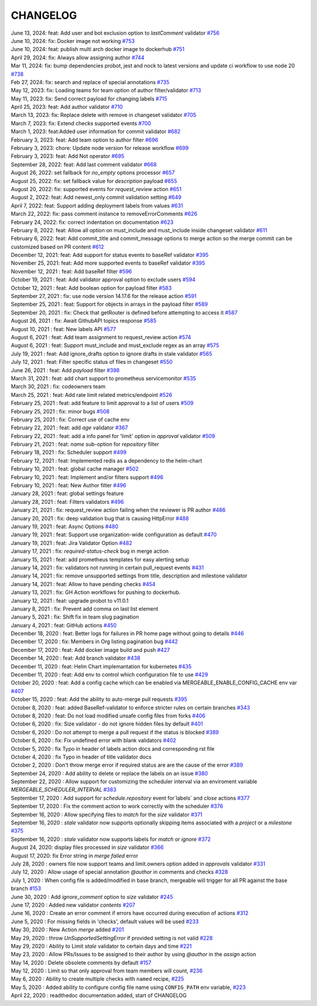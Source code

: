 CHANGELOG
=====================================
| June 13, 2024: feat: Add user and bot exclusion option to `lastComment` validator `#756 <https://github.com/mergeability/mergeable/pull/756>`_
| June 10, 2024: fix: Docker image not working `#753 <https://github.com/mergeability/mergeable/pull/753>`_
| June 10, 2024: feat: publish multi arch docker image to dockerhub `#751 <https://github.com/mergeability/mergeable/pull/751>`_
| April 29, 2024: fix: Always allow assigning author  `#744 <https://github.com/mergeability/mergeable/pull/744>`_
| Mar 11, 2024: fix: bump dependencies probot, jest and nock to latest versions and update ci workflow to use node 20 `#738 <https://github.com/mergeability/mergeable/pull/738>`_ 
| Feb 27, 2024: fix: search and replace of special annotations `#735 <https://github.com/mergeability/mergeable/pull/735>`_
| May 12, 2023: fix: Loading teams for team option of author filter/validator `#713 <https://github.com/mergeability/mergeable/pull/713>`_
| May 11, 2023: fix: Send correct payload for changing labels `#715 <https://github.com/mergeability/mergeable/pull/715>`_
| April 25, 2023: feat: Add author validator `#710 <https://github.com/mergeability/mergeable/pull/710>`_
| March 13, 2023: fix: Replace delete with remove in changeset validator `#705 <https://github.com/mergeability/mergeable/pull/705>`_
| March 7, 2023: fix: Extend checks supported events `#700 <https://github.com/mergeability/mergeable/pull/700>`_
| March 1, 2023: feat:Added user information for commit validator `#682 <https://github.com/mergeability/mergeable/pull/682>`_
| February 3, 2023: feat: Add team option to author filter `#696 <https://github.com/mergeability/mergeable/pull/696>`_
| February 3, 2023: chore: Update node version for release workflow `#699 <https://github.com/mergeability/mergeable/pull/699>`_
| February 3, 2023: feat: Add Not operator `#695 <https://github.com/mergeability/mergeable/pull/695>`_
| September 28, 2022: feat: Add last comment validator `#668 <https://github.com/mergeability/mergeable/pull/668>`_
| August 26, 2022: set fallback for `no_empty` options processor `#657 <https://github.com/mergeability/mergeable/pull/657>`_
| August 25, 2022: fix: set fallback value for `description` payload `#655 <https://github.com/mergeability/mergeable/pull/655>`_
| August 20, 2022: fix: supported events for `request_review` action `#651 <https://github.com/mergeability/mergeable/pull/651>`_
| August 2, 2022: feat: Add newest_only commit validation setting `#649 <https://github.com/mergeability/mergeable/pull/649>`_
| April 7, 2022: feat: Support adding deployment labels from values `#631 <https://github.com/mergeability/mergeable/pull/631>`_
| March 22, 2022: fix: pass comment instance to removeErrorComments `#626 <https://github.com/mergeability/mergeable/pull/626>`_
| February 24, 2022: fix: correct indentation on documentation `#623 <https://github.com/mergeability/mergeable/pull/623>`_
| February 8, 2022: feat: Allow all option on must_include and must_include inside changeset validator `#611 <https://github.com/mergeability/mergeable/pull/611>`_
| February 6, 2022: feat: Add commit_title and commit_message options to merge action so the merge commit can be customized based on PR content `#612 <https://github.com/mergeability/mergeable/pull/612>`_
| December 12, 2021: feat: Add support for status events to baseRef validator `#395 <https://github.com/mergeability/mergeable/issues/395#issuecomment-991904249>`_
| November 25, 2021: feat: Add more supported events to baseRef validator `#395 <https://github.com/mergeability/mergeable/issues/395#issuecomment-975763927>`_
| November 12, 2021 : feat: Add baseRef filter `#596 <https://github.com/mergeability/mergeable/pull/596>`_
| October 19, 2021 : feat: Add validator approval option to exclude users `#594 <https://github.com/mergeability/mergeable/pull/594>`_
| October 12, 2021 : feat: Add boolean option for payload filter `#583 <https://github.com/mergeability/mergeable/pull/583>`_
| September 27, 2021 : fix: use node version 14.17.6 for the release action `#591 <https://github.com/mergeability/mergeable/pull/591>`_
| September 25, 2021 : feat: Support for objects in arrays in the payload filter `#589 <https://github.com/mergeability/mergeable/pull/589>`_
| September 20, 2021 : fix: Check that getRouter is defined before attempting to access it `#587 <https://github.com/mergeability/mergeable/pull/587>`_
| August 26, 2021 : fix: Await GithubAPI topics response `#585 <https://github.com/mergeability/mergeable/pull/585>`_
| August 10, 2021 : feat: New labels API `#577 <https://github.com/mergeability/mergeable/pull/577>`_
| August 6, 2021 : feat: Add team assignment to request_review action `#574 <https://github.com/mergeability/mergeable/pull/574>`_
| August 6, 2021 : feat: Support must_include and must_exclude regex as an array `#575 <https://github.com/mergeability/mergeable/pull/575>`_
| July 19, 2021 : feat: Add ignore_drafts option to ignore drafts in stale validator `#565 <https://github.com/mergeability/mergeable/issues/565>`_
| July 12, 2021 : feat: Filter specific status of files in changeset `#550 <https://github.com/mergeability/mergeable/issues/550>`_
| June 26, 2021 : feat: Add `payload` filter `#398 <https://github.com/mergeability/mergeable/issues/398>`_
| March 31, 2021 : feat: add chart support to prometheus servicemonitor `#535 <https://github.com/mergeability/mergeable/pull/535>`_
| March 30, 2021 : fix: codeowners team
| March 25, 2021 : feat: Add rate limit related metrics/endpoint `#526 <https://github.com/mergeability/mergeable/pull/526>`_
| February 25, 2021 : feat: add feature to limit approval to a list of users `#509 <https://github.com/mergeability/mergeable/issues/509>`_
| February 25, 2021 : fix: minor bugs `#508 <https://github.com/mergeability/mergeable/pull/508>`_
| February 25, 2021 : fix: Correct use of cache env
| February 22, 2021 : feat: add `age` validator `#367 <https://github.com/mergeability/mergeable/issues/367>`_
| February 22, 2021 : feat: add a info panel for 'limit' option in `approval` validator `#509 <https://github.com/mergeability/mergeable/issues/509#issuecomment-783346365>`_
| February 21, 2021 : feat: `name` sub-option for `repository` filter
| February 18, 2021 : fix: Scheduler support `#499 <https://github.com/mergeability/mergeable/issues/499>`_
| February 12, 2021 : feat: Implemented redis as a dependency to the helm-chart
| February 10, 2021 : feat: global cache manager `#502 <https://github.com/mergeability/mergeable/pull/502>`_
| February 10, 2021 : feat: Implement and/or filters support `#496 <https://github.com/mergeability/mergeable/pull/504>`_
| February 10, 2021 : feat: New Author filter `#496 <https://github.com/mergeability/mergeable/pull/505>`_
| January 28, 2021 : feat: global settings feature
| January 28, 2021 : feat: Filters validators `#496 <https://github.com/mergeability/mergeable/pull/496>`_
| January 21, 2021 : fix: request_review action failing when the reviewer is PR author `#486 <https://github.com/mergeability/mergeable/issues/486>`_
| January 20, 2021 : fix: deep validation bug that is causing HttpError `#488 <https://github.com/mergeability/mergeable/issues/488>`_
| January 19, 2021 : feat: Async Options `#480 <https://github.com/mergeability/mergeable/issues/480>`_
| January 19, 2021 : feat: Support use organization-wide configuration as default `#470 <https://github.com/mergeability/mergeable/issues/470>`_
| January 19, 2021 : feat: Jira Validator Option `#482 <https://github.com/mergeability/mergeable/issues/482>`_
| January 17, 2021 : fix: `required-status-check` bug in merge action
| January 15, 2021 : feat: add prometheus templates for easy alerting setup
| January 14, 2021 : fix: validators not running in certain pull_request events `#431 <https://github.com/mergeability/mergeable/issues/431>`_
| January 14, 2021 : fix: remove unsupported settings from title, description and milestone validator
| January 14, 2021 : feat: Allow to have pending checks `#454 <https://github.com/mergeability/mergeable/issues/454>`_
| January 13, 2021 : fix: GH Action workflows for pushing to dockerhub.
| January 12, 2021 : feat: upgrade probot to v11.0.1
| January 8, 2021 : fix: Prevent add comma on last list element
| January 5, 2021 : fix: Shift fix in team slug pagination
| January 4, 2021 : feat: GitHub actions `#450 <https://github.com/mergeability/mergeable/issues/450>`_
| December 18, 2020 : feat: Better logs for failures in PR home page without going to details `#446 <https://github.com/mergeability/mergeable/issues/446>`_
| December 17, 2020 : fix: Members in Org listing pagination bug `#442 <https://github.com/mergeability/mergeable/issues/442>`_
| December 17, 2020 : feat: Add docker image build and push `#427 <https://github.com/mergeability/mergeable/issues/427>`_
| December 14, 2020 : feat: Add branch validator `#438 <https://github.com/mergeability/mergeable/issues/438>`_
| December 11, 2020 : feat: Helm Chart implemantation for kubernetes `#435 <https://github.com/mergeability/mergeable/issues/435>`_
| December 11, 2020 : feat: Add env to control which configuration file to use `#429 <https://github.com/mergeability/mergeable/issues/429>`_
| October 20, 2020 : feat: Add a config cache which can be enabled via MERGEABLE_ENABLE_CONFIG_CACHE env var `#407 <https://github.com/mergeability/mergeable/issues/407>`_
| October 15, 2020 : feat: Add the ability to auto-merge pull requests `#395 <https://github.com/mergeability/mergeable/issues/395>`_
| October 8, 2020 : feat: added BaseRef-validator to enforce stricter rules on certain branches `#343 <https://github.com/mergeability/mergeable/issues/343>`_
| October 8, 2020 : feat: Do not load modified unsafe config files from forks `#406 <https://github.com/mergeability/mergeable/issues/406>`_
| October 6, 2020 : fix: Size validator - do not ignore hidden files by default `#401 <https://github.com/mergeability/mergeable/issues/401>`_
| October 6, 2020 : Do not attempt to merge a pull request if the status is blocked `#389 <https://github.com/mergeability/mergeable/issues/389>`_
| October 6, 2020 : fix: Fix undefined error with blank validators `#402 <https://github.com/mergeability/mergeable/issues/402>`_
| October 5, 2020 : fix Typo in header of labels action docs and corresponding rst file
| October 4, 2020 : fix Typo in header of title validator docs
| October 2, 2020 : Don't throw merge error if required status are are the cause of the error `#389 <https://github.com/mergeability/mergeable/issues/389>`_
| September 24, 2020 : Add ability to delete or replace the labels on an issue `#380 <https://github.com/mergeability/mergeable/issues/380>`_
| September 22, 2020 : Allow support for customizing the scheduler interval via an enviroment variable `MERGEABLE_SCHEDULER_INTERVAL` `#383 <https://github.com/mergeability/mergeable/issues/383>`_
| September 17, 2020 : Add support for `schedule.repository` event for`labels` and `close` actions `#377 <https://github.com/mergeability/mergeable/issues/377>`_
| September 17, 2020 : Fix the comment action to work correctly with the scheduler `#376 <https://github.com/mergeability/mergeable/issues/376>`_
| September 16, 2020 : Allow specifying files to `match` for the `size` validator `#371 <https://github.com/mergeability/mergeable/issues/371>`_
| September 16, 2020 : `stale` validator now supports optionally skipping items associated with a `project` or a `milestone` `#375 <https://github.com/mergeability/mergeable/issues/375>`_
| September 16, 2020 : `stale` validator now supports labels for `match` or `ignore` `#372 <https://github.com/mergeability/mergeable/issues/372>`_
| August 24, 2020: display files processed in `size` validator `#366 <https://github.com/mergeability/mergeable/issues/366>`_
| August 17, 2020: fix Error string in `merge failed` error
| July 28, 2020 : owners file now support teams and limit.owners option added in `approvals` validator `#331 <https://github.com/mergeability/mergeable/issues/331>`_
| July 12, 2020 : Allow usage of special annotation `@author` in comments and checks `#328 <https://github.com/mergeability/mergeable/issues/328>`_
| July 1, 2020 : When config file is added/modified in base branch, mergeable will trigger for all PR against the base branch `#153 <https://github.com/mergeability/mergeable/issues/153>`_
| June 30, 2020 : Add `ignore_comment` option to `size` validator `#245 <https://github.com/mergeability/mergeable/issues/245>`_
| June 17, 2020 : Added new validator `contents` `#207 <https://github.com/mergeability/mergeable/issues/207>`_
| June 16, 2020 : Create an error comment if errors have occurred during execution of actions `#312 <https://github.com/mergeability/mergeable/issues/312>`_
| June 5, 2020 : For missing fields in 'checks', default values will be used `#233 <https://github.com/mergeability/mergeable/issues/233#issuecomment-632211789>`_
| May 30, 2020 : New Action `merge` added `#201 <https://github.com/mergeability/mergeable/issues/201>`_
| May 29, 2020 : throw `UnSupportedSettingError` if provided setting is not valid `#228 <https://github.com/mergeability/mergeable/issues/228>`_
| May 29, 2020 : Ability to Limit `stale` validator to certain days and time `#221 <https://github.com/mergeability/mergeable/issues/221>`_
| May 23, 2020 : Allow PRs/Issues to be assigned to their author by using `@author` in the `assign` action
| May 14, 2020 : Delete obsolete comments by default `#157 <https://github.com/mergeability/mergeable/issues/157>`_
| May 12, 2020 : Limit so that only approval from team members will count, `#236 <https://github.com/mergeability/mergeable/issues/236>`_
| May 6, 2020 : Ability to create multiple checks with ``named`` recipe, `#225 <https://github.com/mergeability/mergeable/issues/225>`_
| May 5, 2020 : Added ability to configure config file name using ``CONFIG_PATH`` env variable, `#223 <https://github.com/mergeability/mergeable/issues/223>`_
| April 22, 2020 : readthedoc documentation added, start of CHANGELOG
